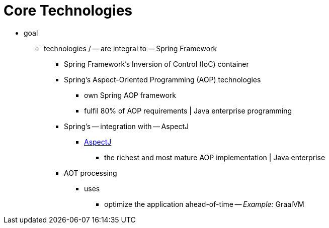 [[spring-core]]
= Core Technologies

* goal
    ** technologies / -- are integral to -- Spring Framework
        *** Spring Framework's Inversion of Control (IoC) container
        *** Spring's Aspect-Oriented Programming (AOP) technologies
            **** own Spring AOP framework
            **** fulfil 80% of AOP requirements | Java enterprise programming
        *** Spring's -- integration with -- AspectJ
            **** https://github.com/eclipse-aspectj/aspectj[AspectJ]
                ***** the richest and most mature AOP implementation | Java enterprise
        *** AOT processing
            **** uses
                ***** optimize the application ahead-of-time -- _Example:_ GraalVM
